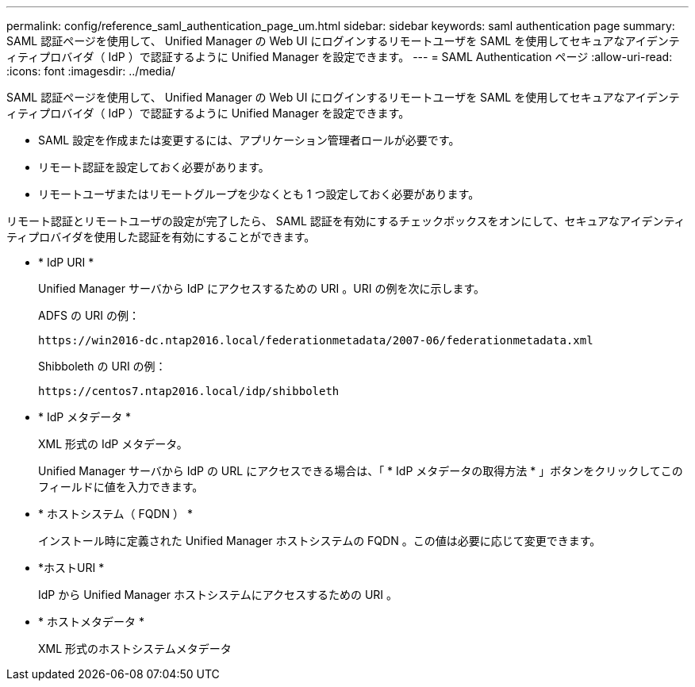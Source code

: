 ---
permalink: config/reference_saml_authentication_page_um.html 
sidebar: sidebar 
keywords: saml authentication page 
summary: SAML 認証ページを使用して、 Unified Manager の Web UI にログインするリモートユーザを SAML を使用してセキュアなアイデンティティプロバイダ（ IdP ）で認証するように Unified Manager を設定できます。 
---
= SAML Authentication ページ
:allow-uri-read: 
:icons: font
:imagesdir: ../media/


[role="lead"]
SAML 認証ページを使用して、 Unified Manager の Web UI にログインするリモートユーザを SAML を使用してセキュアなアイデンティティプロバイダ（ IdP ）で認証するように Unified Manager を設定できます。

* SAML 設定を作成または変更するには、アプリケーション管理者ロールが必要です。
* リモート認証を設定しておく必要があります。
* リモートユーザまたはリモートグループを少なくとも 1 つ設定しておく必要があります。


リモート認証とリモートユーザの設定が完了したら、 SAML 認証を有効にするチェックボックスをオンにして、セキュアなアイデンティティプロバイダを使用した認証を有効にすることができます。

* * IdP URI *
+
Unified Manager サーバから IdP にアクセスするための URI 。URI の例を次に示します。

+
ADFS の URI の例：

+
`+https://win2016-dc.ntap2016.local/federationmetadata/2007-06/federationmetadata.xml+`

+
Shibboleth の URI の例：

+
`+https://centos7.ntap2016.local/idp/shibboleth+`

* * IdP メタデータ *
+
XML 形式の IdP メタデータ。

+
Unified Manager サーバから IdP の URL にアクセスできる場合は、「 * IdP メタデータの取得方法 * 」ボタンをクリックしてこのフィールドに値を入力できます。

* * ホストシステム（ FQDN ） *
+
インストール時に定義された Unified Manager ホストシステムの FQDN 。この値は必要に応じて変更できます。

* *ホストURI *
+
IdP から Unified Manager ホストシステムにアクセスするための URI 。

* * ホストメタデータ *
+
XML 形式のホストシステムメタデータ


